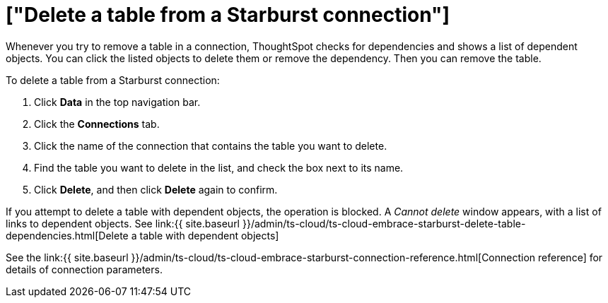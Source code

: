 = ["Delete a table from a Starburst connection"]
:last_updated: 9/21/2020
:permalink: /:collection/:path.html
:sidebar: mydoc_sidebar
:toc: true

Whenever you try to remove a table in a connection, ThoughtSpot checks for dependencies and shows a list of dependent objects.
You can click the listed objects to delete them or remove the dependency.
Then you can remove the table.

To delete a table from a Starburst connection:

. Click *Data* in the top navigation bar.
. Click the *Connections* tab.
. Click the name of the connection that contains the table you want to delete.
. Find the table you want to delete in the list, and check the box next to its name.
. Click *Delete*, and then click *Delete* again to confirm.

If you attempt to delete a table with dependent objects, the operation is blocked.
A _Cannot delete_ window appears, with a list of links to dependent objects.
See link:{{ site.baseurl }}/admin/ts-cloud/ts-cloud-embrace-starburst-delete-table-dependencies.html[Delete a table with dependent objects]

See the link:{{ site.baseurl }}/admin/ts-cloud/ts-cloud-embrace-starburst-connection-reference.html[Connection reference] for details of connection parameters.

